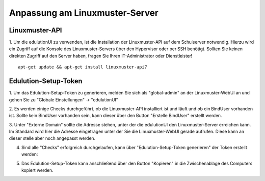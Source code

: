 Anpassung am Linuxmuster-Server
===============================

Linuxmuster-API
***************

1. Um die edulutionUI zu verwenden, ist die Installation der Linuxmuster-API auf dem Schulserver notwendig. 
Hierzu wird ein Zugriff auf die Konsole des Linuxmuster-Servers über den Hypervisor oder per SSH benötigt. 
Sollten Sie keinen direkten Zugriff auf den Server haben, fragen Sie Ihren IT-Administrator oder Dienstleister! ::
    
    apt-get update && apt-get install linuxmuster-api7


Edulution-Setup-Token
*********************

1. Um das Edulution-Setup-Token zu generieren, melden Sie sich als "global-admin" an der Linuxmuster-WebUI an und 
gehen Sie zu "Globale Einstellungen" -> "edulutionUI"

2. Es werden einige Checks durchgeführt, ob die Linuxmuster-API installiert ist und läuft und ob ein BindUser vorhanden ist. 
Sollte kein BindUser vorhanden sein, kann dieser über den Button "Erstelle BindUser" erstellt werden.

.. image:: lmn_server_1.png

3. Unter "Externe Domain" sollte die Adresse stehen, unter der die edulutionUI den Linuxmuster-Server erreichen kann. 
Im Standard wird hier die Adresse eingetragen unter der Sie die Linuxmuster-WebUI gerade aufrufen. Diese kann an dieser stelle
aber noch angepasst werden.

.. image:: lmn_server_2.png

4. Sind alle "Checks" erfolgreich durchgelaufen, kann über "Edulution-Setup-Token generieren" der Token erstellt werden:

.. image:: lmn_server_3.png

5. Das Edulution-Setup-Token kann anschließend über den Button "Kopieren" in die Zwischenablage des Computers kopiert werden.

.. image:: lmn_server_4.png
